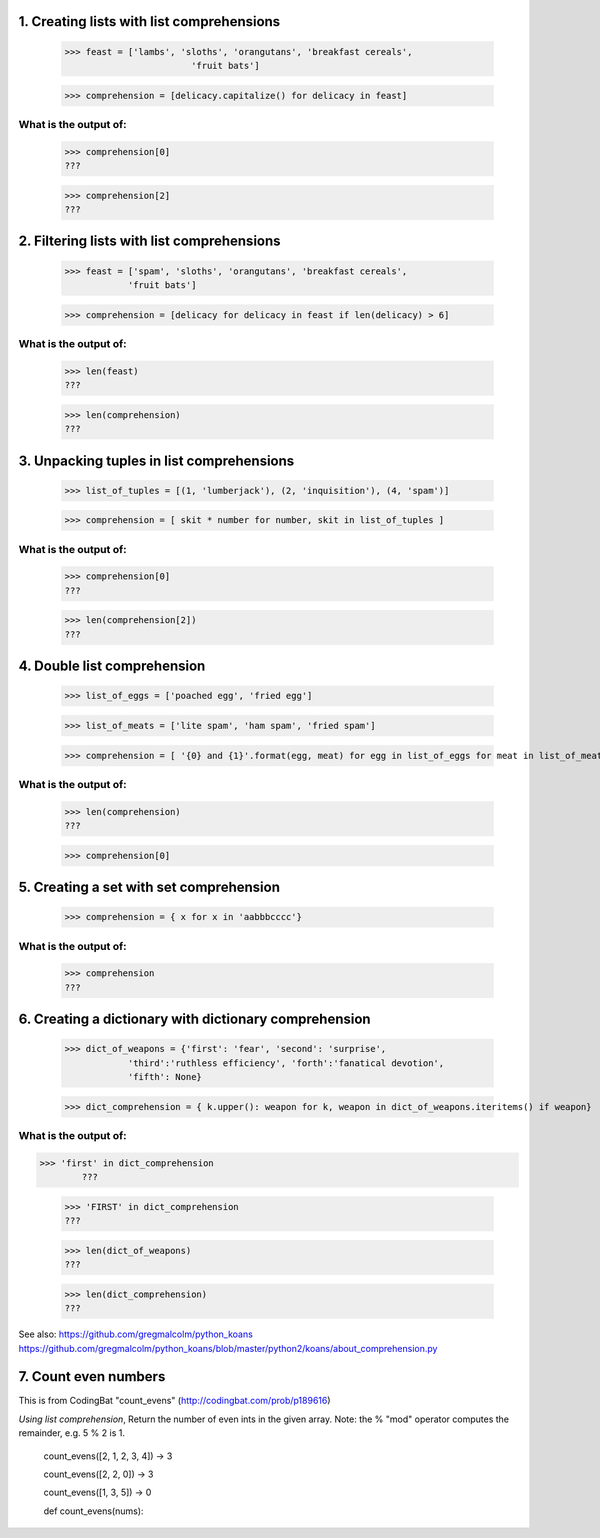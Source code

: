 1. Creating lists with list comprehensions
==========================================
	>>> feast = ['lambs', 'sloths', 'orangutans', 'breakfast cereals', 
				'fruit bats']

	>>> comprehension = [delicacy.capitalize() for delicacy in feast]

What is the output of:
----------------------
	>>> comprehension[0]
	???

	>>> comprehension[2]
	???

2. Filtering lists with list comprehensions
===========================================
	>>> feast = ['spam', 'sloths', 'orangutans', 'breakfast cereals',
	            'fruit bats']

	>>> comprehension = [delicacy for delicacy in feast if len(delicacy) > 6]

What is the output of:
----------------------
	>>> len(feast)
	???

	>>> len(comprehension)
	???


3. Unpacking tuples in list comprehensions
==========================================
	>>> list_of_tuples = [(1, 'lumberjack'), (2, 'inquisition'), (4, 'spam')]

	>>> comprehension = [ skit * number for number, skit in list_of_tuples ]

What is the output of:
----------------------
	>>> comprehension[0]
	???

	>>> len(comprehension[2])
	???

4. Double list comprehension
============================
	>>> list_of_eggs = ['poached egg', 'fried egg']

	>>> list_of_meats = ['lite spam', 'ham spam', 'fried spam']

	>>> comprehension = [ '{0} and {1}'.format(egg, meat) for egg in list_of_eggs for meat in list_of_meats]

What is the output of:
----------------------
	>>> len(comprehension)
	???

	>>> comprehension[0]

5. Creating a set with set comprehension
========================================
	>>> comprehension = { x for x in 'aabbbcccc'}

What is the output of:
----------------------

	>>> comprehension
	???

6. Creating a dictionary with dictionary comprehension
======================================================
	>>> dict_of_weapons = {'first': 'fear', 'second': 'surprise',
	            'third':'ruthless efficiency', 'forth':'fanatical devotion',
	            'fifth': None}

	>>> dict_comprehension = { k.upper(): weapon for k, weapon in dict_of_weapons.iteritems() if weapon}

What is the output of:
----------------------
>>> 'first' in dict_comprehension
	???

	>>> 'FIRST' in dict_comprehension
	???

	>>> len(dict_of_weapons)
	???

	>>> len(dict_comprehension)
	???


See also:  https://github.com/gregmalcolm/python_koans
https://github.com/gregmalcolm/python_koans/blob/master/python2/koans/about_comprehension.py


7. Count even numbers
=====================
This is from CodingBat "count_evens" (http://codingbat.com/prob/p189616)

*Using list comprehension*, Return the number of even ints in the given array. Note: the % "mod" operator computes the remainder, e.g. 5 % 2 is 1. 

    count_evens([2, 1, 2, 3, 4]) → 3
    
    count_evens([2, 2, 0]) → 3
    
    count_evens([1, 3, 5]) → 0
    

    def count_evens(nums):

